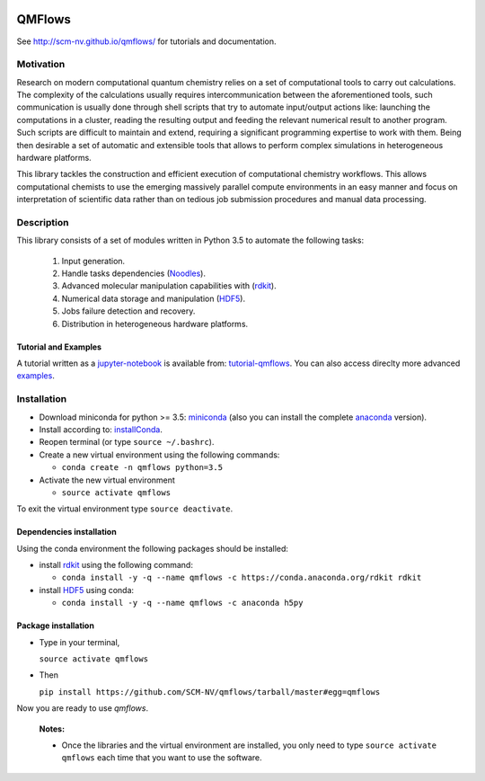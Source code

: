 
.. image:: https://img.shields.io/github/license/SCM-NV/qmflows.svg?maxAge=2592000
   :target: https://github.com/SCM-NV/qmflows/blob/master/LICENSE.md
.. image:: https://travis-ci.org/SCM-NV/qmflows.svg?branch=master
   :target: https://travis-ci.org/SCM-NV/qmflows 
.. image:: https://img.shields.io/badge/python-3.5-blue.svg
.. image:: https://api.codacy.com/project/badge/Grade/7e95b6d4d873458daf0de5e4b3110885
   :target: https://www.codacy.com/app/tifonzafel/qmflows?utm_source=github.com&amp;utm_medium=referral&amp;utm_content=SCM-NV/qmflows&amp;utm_campaign=Badge_Grade	   

QMFlows
#######
See http://scm-nv.github.io/qmflows/ for tutorials and documentation.

Motivation
==========
Research on modern computational quantum chemistry relies on a set of computational
tools to carry out calculations. The complexity of the calculations usually requires 
intercommunication between the aforementioned tools, such communication is usually done 
through shell scripts that try to automate input/output actions like: launching 
the computations in a cluster, reading the resulting output and feeding the relevant
numerical result to another program. Such scripts are difficult to maintain and extend,
requiring a significant programming expertise to work with them. Being then desirable a
set of automatic and extensible tools that allows to perform complex simulations in
heterogeneous hardware platforms.

This library tackles the construction and efficient execution of computational chemistry workflows.
This allows computational chemists to use the emerging massively parallel compute environments in
an easy manner and focus on interpretation of scientific data rather than on tedious job submission
procedures and manual data processing. 

Description
===========
This library consists of a set of modules written in Python 3.5 to
automate the following tasks:

 1. Input generation.
 2. Handle tasks dependencies (Noodles_).
 3. Advanced molecular manipulation capabilities with (rdkit_).
 4. Numerical data storage and manipulation (HDF5_).
 5. Jobs failure detection and recovery.
 6. Distribution in heterogeneous hardware platforms.    

Tutorial and Examples
---------------------
A tutorial written as a jupyter-notebook_ is available from: tutorial-qmflows_. You can
also access direclty more advanced examples_.
    
 
Installation
============

- Download miniconda for python >= 3.5: miniconda_ (also you can install the complete anaconda_ version).

- Install according to: installConda_. 

- Reopen terminal (or type ``source ~/.bashrc``).

- Create a new virtual environment using the following commands:

  - ``conda create -n qmflows python=3.5`` 

- Activate the new virtual environment
  
  - ``source activate qmflows``

To exit the virtual environment type  ``source deactivate``.
    
    
.. _dependecies:

Dependencies installation
-------------------------

Using the conda environment the following packages should be installed:    


- install rdkit_ using the following command:

  - ``conda install -y -q --name qmflows -c https://conda.anaconda.org/rdkit rdkit``

- install HDF5_ using conda:

  - ``conda install -y -q --name qmflows -c anaconda h5py``
    

.. _installation:

Package installation
--------------------
    
- Type in your terminal,

  ``source activate qmflows``  

- Then

  ``pip install https://github.com/SCM-NV/qmflows/tarball/master#egg=qmflows``
  
Now you are ready to use *qmflows*. 
 

  **Notes:**

  - Once the libraries and the virtual environment are installed, you only need to type
    ``source activate qmflows`` each time that you want to use the software.



.. _miniconda: http://conda.pydata.org/miniconda.html
.. _anaconda: https://www.continuum.io/downloads
.. _installConda: http://conda.pydata.org/docs/install/quick.html
.. _Noodles: http://nlesc.github.io/noodles/
.. _HDF5: http://www.h5py.org/ 
.. _here: https://www.python.org/downloads/
.. _rdkit: http://www.rdkit.org
.. _Plams: https://www.scm.com/documentation/Tutorials/Scripting/first_steps_with_plams/
.. _jupyter-notebook: http://jupyter.org/
.. _tutorial-qmflows: https://github.com/SCM-NV/qmflows/tree/master/jupyterNotebooks
.. _examples: https://github.com/SCM-NV/qmflows/tree/master/src/qmflows/examples
